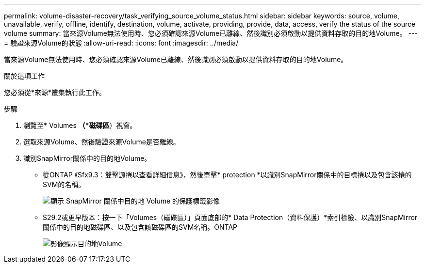 ---
permalink: volume-disaster-recovery/task_verifying_source_volume_status.html 
sidebar: sidebar 
keywords: source, volume, unavailable, verify, offline, identify, destination, volume, activate, providing, provide, data, access, verify the status of the source volume 
summary: 當來源Volume無法使用時、您必須確認來源Volume已離線、然後識別必須啟動以提供資料存取的目的地Volume。 
---
= 驗證來源Volume的狀態
:allow-uri-read: 
:icons: font
:imagesdir: ../media/


[role="lead"]
當來源Volume無法使用時、您必須確認來源Volume已離線、然後識別必須啟動以提供資料存取的目的地Volume。

.關於這項工作
您必須從*來源*叢集執行此工作。

.步驟
. 瀏覽至* Volumes *（*磁碟區*）視窗。
. 選取來源Volume、然後驗證來源Volume是否離線。
. 識別SnapMirror關係中的目的地Volume。
+
** 從ONTAP 《Sfx9.3：雙擊源捲以查看詳細信息》，然後單擊* protection *以識別SnapMirror關係中的目標捲以及包含該捲的SVM的名稱。
+
image::../media/snapmirror_destination_93.gif[顯示 SnapMirror 關係中目的地 Volume 的保護標籤影像]

** S29.2或更早版本：按一下「Volumes（磁碟區）」頁面底部的* Data Protection（資料保護）*索引標籤、以識別SnapMirror關係中的目的地磁碟區、以及包含該磁碟區的SVM名稱。ONTAP
+
image::../media/volume_status_2.gif[影像顯示目的地Volume]




